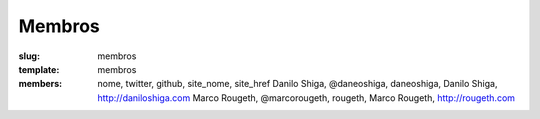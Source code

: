 Membros
#######
:slug: membros
:template: membros
:members: nome, twitter, github, site_nome, site_href
    Danilo Shiga, @daneoshiga, daneoshiga, Danilo Shiga, http://daniloshiga.com
    Marco Rougeth, @marcorougeth, rougeth, Marco Rougeth, http://rougeth.com
